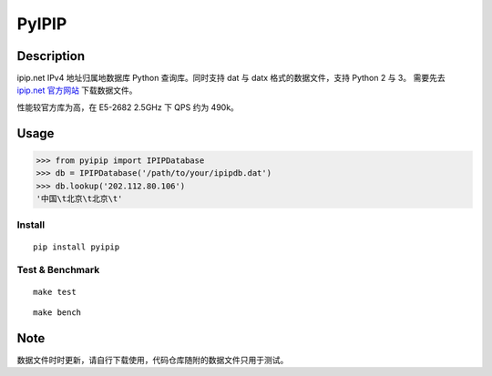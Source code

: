 PyIPIP
======

Description
-----------

ipip.net IPv4 地址归属地数据库 Python 查询库。同时支持 dat 与 datx
格式的数据文件，支持 Python 2 与 3。 需要先去 `ipip.net
官方网站 <http://www.ipip.net/>`__ 下载数据文件。

性能较官方库为高，在 E5-2682 2.5GHz 下 QPS 约为 490k。

Usage
-----

.. code:: python

    >>> from pyipip import IPIPDatabase
    >>> db = IPIPDatabase('/path/to/your/ipipdb.dat')
    >>> db.lookup('202.112.80.106')
    '中国\t北京\t北京\t'

Install
~~~~~~~

::

    pip install pyipip

Test & Benchmark
~~~~~~~~~~~~~~~~

::

    make test

::

    make bench

Note
----

数据文件时时更新，请自行下载使用，代码仓库随附的数据文件只用于测试。
